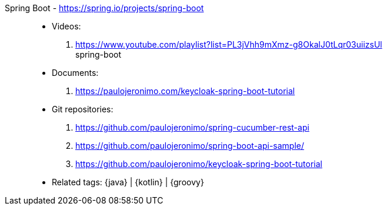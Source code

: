 [#spring-boot]#Spring Boot# - https://spring.io/projects/spring-boot::
* Videos:
. https://www.youtube.com/playlist?list=PL3jVhh9mXmz-g8OkalJ0tLqr03uiizsUl +
   spring-boot
* Documents:
. https://paulojeronimo.com/keycloak-spring-boot-tutorial
* Git repositories:
. https://github.com/paulojeronimo/spring-cucumber-rest-api
. https://github.com/paulojeronimo/spring-boot-api-sample/
. https://github.com/paulojeronimo/keycloak-spring-boot-tutorial
* Related tags: {java} | {kotlin} | {groovy}
